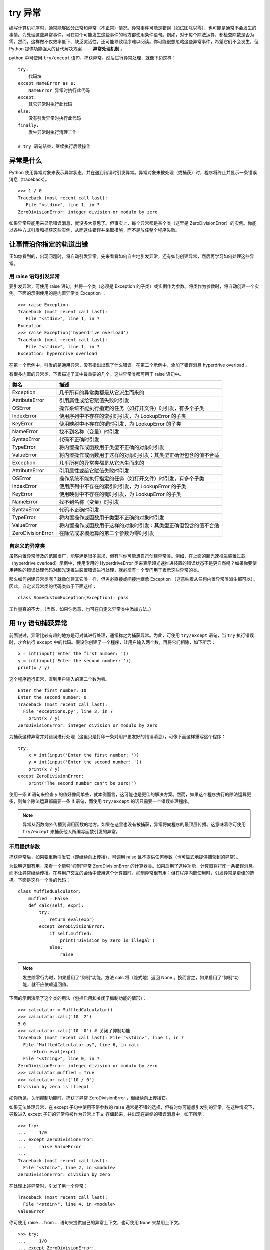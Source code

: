 try 异常
############################

编写计算机程序时，通常能够区分正常和异常（不正常）情况。异常事件可能是错误（如试图除以零），也可能是通常不会发生的事情。为处理这些异常事件，可在每个可能发生这些事件的地方都使用条件语句。例如，对于每个除法运算，都检查除数是否为零。然而，这样做不仅效率低下、缺乏灵活性，还可能导致程序难以阅读。你可能很想忽略这些异常事件，希望它们不会发生，但 Python 提供功能强大的替代解决方案 —— **异常处理机制** 。

python 中可使用 ``try/except`` 语句，捕获异常。然后进行异常处理，就像下边这样：

.. highlight:: none

::

    try:
        代码块
    except NameError as e:
        NameError 异常时执行此代码
    except:
        其它异常时执行此代码
    else:
        没有引发异常时执行此代码
    finally:
        发生异常时执行清理工作
        
    # try 语句结束，继续执行后续操作


异常是什么
****************************

Python 使用异常对象来表示异常状态，并在遇到错误时引发异常。异常对象未被处理（或捕获）时，程序将终止并显示一条错误消息（traceback）。

::

    >>> 1 / 0
    Traceback (most recent call last):
       File "<stdin>", line 1, in ?
    ZeroDivisionError: integer division or modulo by zero

如果异常只能用来显示错误消息，就没多大意思了。但事实上，每个异常都是某个类（这里是 ZeroDivisionError）的实例。你能以各种方式引发和捕获这些实例，从而逮住错误并采取措施，而不是放任整个程序失败。


让事情沿你指定的轨道出错
****************************

正如你看到的，出现问题时，将自动引发异常。先来看看如何自主地引发异常，还有如何创建异常，然后再学习如何处理这些异常。

用 raise 语句引发异常
============================

要引发异常，可使用 raise 语句，并将一个类（必须是 Exception 的子类）或实例作为参数。将类作为参数时，将自动创建一个实例。下面的示例使用的是内置异常类 Exception ：

::

    >>> raise Exception
    Traceback (most recent call last):
       File "<stdin>", line 1, in ?
    Exception
    >>> raise Exception('hyperdrive overload')
    Traceback (most recent call last):
       File "<stdin>", line 1, in ?
    Exception: hyperdrive overload

在第一个示例中，引发的是通用异常，没有指出出现了什么错误。在第二个示例中，添加了错误消息 hyperdrive overload 。

有很多内置的异常类，下表描述了其中最重要的几个。这些异常类都可用于 raise 语句中。

=====================   =============
类名                       描述
=====================   =============
Exception                 几乎所有的异常类都是从它派生而来的
AttributeError            引用属性或给它赋值失败时引发
OSError                   操作系统不能执行指定的任务（如打开文件）时引发，有多个子类
IndexError                使用序列中不存在的索引时引发，为 LookupError 的子类
KeyError                  使用映射中不存在的键时引发，为 LookupError 的子类
NameError                 找不到名称（变量）时引发
SyntaxError               代码不正确时引发
TypeError                 将内置操作或函数用于类型不正确的对象时引发
ValueError                将内置操作或函数用于这样的对象时引发：其类型正确但包含的值不合适
Exception                 几乎所有的异常类都是从它派生而来的
AttributeError            引用属性或给它赋值失败时引发
OSError                   操作系统不能执行指定的任务（如打开文件）时引发，有多个子类
IndexError                使用序列中不存在的索引时引发，为 LookupError 的子类
KeyError                  使用映射中不存在的键时引发，为 LookupError 的子类
NameError                 找不到名称（变量）时引发
SyntaxError               代码不正确时引发
TypeError                 将内置操作或函数用于类型不正确的对象时引发
ValueError                将内置操作或函数用于这样的对象时引发：其类型正确但包含的值不合适
ZeroDivisionError         在除法或求模运算的第二个参数为零时引发
=====================   =============


自定义的异常类
============================

虽然内置异常涉及的范围很广，能够满足很多需求，但有时你可能想自己创建异常类。例如，在上面的超光速推进装置过载（hyperdrive overload）示例中，使用专用的 HyperdriveError 类来表示超光速推进装置的错误状态不是更自然吗？如果你要使用特殊的错误处理代码对超光速推进装置错误进行处理，就必须有一个专门用于表示这些异常的类。

那么如何创建异常类呢？就像创建其它类一样，但务必直接或间接地继承 Exception （这意味着从任何内置异常类派生都可以）。因此，自定义异常类的代码类似于下面这样：

::

    class SomeCustomException(Exception): pass

工作量真的不大。（当然，如果你愿意，也可在自定义异常类中添加方法。）


用 try 语句捕获异常
****************************

前面说过，异常比较有趣的地方是可对其进行处理，通常称之为捕获异常。为此，可使用 ``try/except`` 语句，当 ``try`` 执行错误时，才会执行 ``except`` 中的代码。假设你创建了一个程序，让用户输入两个数，再将它们相除，如下所示：

::

    x = int(input('Enter the first number: '))
    y = int(input('Enter the second number: '))
    print(x / y)

这个程序运行正常，直到用户输入的第二个数为零。

::

    Enter the first number: 10
    Enter the second number: 0
    Traceback (most recent call last):
      File "exceptions.py", line 3, in ?
        print(x / y)
    ZeroDivisionError: integer division or modulo by zero

为捕获这种异常并对错误进行处理（这里只是打印一条对用户更友好的错误消息），可像下面这样重写这个程序：

::

    try:
        x = int(input('Enter the first number: '))
        y = int(input('Enter the second number: '))
        print(x / y)
    except ZeroDivisionError:
        print("The second number can't be zero!")

使用一条 if 语句来检查 y 的值好像简单些，就本例而言，这可能也是更佳的解决方案。然而，如果这个程序执行的除法运算更多，则每个除法运算都需要一条 if 语句，而使用 ``try/except`` 的话只需要一个错误处理程序。

.. note ::

    异常从函数向外传播到调用函数的地方。如果在这里也没有被捕获，异常将向程序的最顶层传播。这意味着你可使用 ``try/except`` 来捕获他人所编写函数引发的异常。


不用提供参数
============================

捕获异常后，如果要重新引发它（即继续向上传播），可调用 raise 且不提供任何参数（也可显式地提供捕获到的异常）。

为说明这很有用，来看一个能够“抑制”异常 ZeroDivisionError 的计算器类。如果启用了这种功能，计算器将打印一条错误消息，而不让异常继续传播。在与用户交互的会话中使用这个计算器时，抑制异常很有用；但在程序内部使用时，引发异常是更佳的选择。下面是这样一个类的代码：

::

    class MuffledCalculator:
        muffled = False
        def calc(self, expr):
            try:
                return eval(expr)
            except ZeroDivisionError:
                if self.muffled:
                    print('Division by zero is illegal')
                else:
                    raise

.. note ::

    发生除零行为时，如果启用了“抑制”功能，方法 calc 将（隐式地）返回 None 。换而言之，如果启用了“抑制”功能，就不应依赖返回值。

下面的示例演示了这个类的用法（包括启用和关闭了抑制功能的情形）：

::

    >>> calculator = MuffledCalculator()
    >>> calculator.calc('10  2')
    5.0
    >>> calculator.calc('10  0') # 关闭了抑制功能
    Traceback (most recent call last): File "<stdin>", line 1, in ?
      File "MuffledCalculator.py", line 6, in calc
         return eval(expr)
      File "<string>", line 0, in ?
    ZeroDivisionError: integer division or modulo by zero
    >>> calculator.muffled = True
    >>> calculator.calc('10 / 0')
    Division by zero is illegal

如你所见，关闭抑制功能时，捕获了异常 ZeroDivisionError ，但继续向上传播它。

如果无法处理异常，在 except 子句中使用不带参数的 raise 通常是不错的选择，但有时你可能想引发别的异常。在这种情况下，导致进入 except 子句的异常将被作为异常上下文 存储起来，并出现在最终的错误消息中，如下所示：

::

    >>> try:
    ...     1/0
    ... except ZeroDivisionError:
    ...     raise ValueError
    ...
    Traceback (most recent call last):
      File "<stdin>", line 2, in <module>
    ZeroDivisionError: division by zero

在处理上述异常时，引发了另一个异常：

::

    Traceback (most recent call last):
      File "<stdin>", line 4, in <module>
    ValueError

你可使用 raise ... from ... 语句来提供自己的异常上下文，也可使用 ``None`` 来禁用上下文。

::

    >>> try:
    ...     1/0
    ... except ZeroDivisionError:
    ...     raise ValueError from None
    ...
    Traceback (most recent call last):
      File "<stdin>", line 4, in <module>
    ValueError


多个 except 子句
============================

如果你运行前一节的程序，并在提示时输入一个非数字值，将引发另一种异常。

::

    Enter the first number: 10
    Enter the second number: "Hello, world!"
    Traceback (most recent call last):
      File "exceptions.py", line 4, in ?
         print(x  y)
    TypeError: unsupported operand type(s) for: 'int' and 'str'

由于该程序中的 except 子句只捕获 ZeroDivisionError 异常，这种异常将成为漏网之鱼，导致程序终止。为同时捕获这种异常，可在 ``try/except`` 语句中再添加一个 except 子句。

::

    try:
        x = int(input('Enter the first number: '))
        y = int(input('Enter the second number: '))
        print(x / y)
    except ZeroDivisionError:
        print("The second number can't be zero!")
    except TypeError:
        print("That wasn't a number, was it?")

现在使用 if 语句来处理将更加困难。如何检查一个值能否用于除法运算呢？方法有很多，但最佳的方法无疑是尝试将两个值相除，看看是否可行。

另外，注意到异常处理并不会导致代码混乱，而添加大量的if 语句来检查各种可能的错误状态将导致代码的可读性极差。


一箭双雕
============================

如果要使用一个 except 子句捕获多种异常，可在一个元组中指定这些异常，如下所示：

::

    try:
        x = int(input('Enter the first number: '))
        y = int(input('Enter the second number: '))
        print(x / y)
    except (ZeroDivisionError, TypeError, NameError):
        print('Your numbers were bogus ...')

在上述代码中，如果用户输入字符串、其他非数字值或输入的第二个数为零，都将打印同样的错误消息。当然，仅仅打印错误消息帮助不大。另一种解决方案是不断地要求用户输入数字，直到能够执行除法运算为止。

在 except 子句中，异常两边的圆括号很重要。一种常见的错误是省略这些括号，这可能导致你不想要的结果。


捕获对象
============================

要在 except 子句中访问异常对象本身，可使用两个而不是一个参数。（请注意，即便是在你捕获多个异常时，也只向 except 提供了一个参数——一个元组。）需要让程序继续运行并记录（显示）错误时，这很有用。下面的示例程序打印发生的异常并继续运行：

::

    try:
        x = int(input('Enter the first number: '))
        y = int(input('Enter the second number: '))
        print(x / y)
    except (ZeroDivisionError, TypeError) as e:
        print(e)

在这个小程序中，except 子句也捕获两种异常，但由于你同时显式地捕获了对象本身，因此可将其打印出来，让用户知道发生了什么情况。


一网打尽
============================

即使程序处理了好几种异常，还是可能有一些漏网之鱼。例如，对于前面执行除法运算的程序，如果用户在提示时不输入任何内容就按回车键，将出现一条错误消息，还有一些相关问题出在什么地方的信息（栈跟踪 ），如下所示：

::

    Traceback (most recent call last):
      ...
    ValueError: invalid literal for int() with base 10: ''

这种异常未被 ``try/except`` 语句捕获，这理所当然，因为你没有预测到这种问题，也没有采取相应的措施。在这些情况下，与其使用并非要捕获这些异常的 ``try/except`` 语句将它们隐藏起来，还不如让程序马上崩溃，因为这样你就知道什么地方出了问题。

然而，如果你就是要使用一段代码捕获所有的异常，只需在 except 语句中不指定任何异常类即可。

::

    try:
    x = int(input('Enter the first number: '))
        y = int(input('Enter the second number: '))
        print(x / y)
    except:
       print('Something wrong happened ...')

现在，用户想怎么做都可以。

::

    Enter the first number: "This" is completely

     illegal 123
    Something wrong happened ...

像这样捕获所有的异常很危险，因为这不仅会隐藏你有心理准备的错误，还会隐藏你没有考虑过的错误。这还将捕获用户使用 ``Ctrl + C`` 终止执行的企图、调用函数 sys.exit 来终止执行的企图等。在大多数情况下，更好的选择是使用 ``except Exception as e`` 并对异常对象进行检查。这样做将让不是从 Exception 派生而来的为数不多的异常成为漏网之鱼，其中包括 SystemExit 和 KeyboardInterrupt ，因为它们是从 BaseException （Exception 的超类）派生而来的。


万事大吉时
============================

在有些情况下，在没有出现异常时执行一个代码块很有用。为此，可像条件语句和循环一样，给 ``try/except`` 语句添加一个 else 子句。

::

    try:
        print('A simple task')
    except:
        print('What? Something went wrong?')
    else:
        print('Ah ... It went as planned.')

如果你运行这些代码，输出将如下：

::

    A simple task
    Ah ... It went as planned.

通过使用 else 子句，可以在 try 没有引发异常时执行 else 代码块。

::

    while True:
        try:
            x = int(input('Enter the first number: '))
            y = int(input('Enter the second number: '))
            value = x / y
            print('x / y is', value)
        except:
            print('Invalid input. Please try again.')
        else:
            break

在这里，仅当没有引发异常时，才会跳出循环（这是由 else 子句中的 break 语句实现的）。换而言之，只要出现错误，程序就会要求用户提供新的输入。下面是这些代码的运行情况：

::

    Enter the first number: 1
    Enter the second number: 0
    Invalid input. Please try again.
    Enter the first number: 'foo'
    Enter the second number: 'bar'
    Invalid input. Please try again.
    Enter the first number: baz
    Invalid input. Please try again.
    Enter the first number: 10
    Enter the second number: 2
    x / y is 5

前面说过，一种更佳的替代方案是使用空的 except 子句来捕获所有属于类 Exception（或其子类）的异常。你不能完全确定这将捕获所有的异常，因为 try/except 语句中的代码可能使用旧式的字符串异常或引发并非从 Exception 派生而来的异常。

::

    while True:
        try:
            x = int(input('Enter the first number: '))
            y = int(input('Enter the second number: '))
            value = x / y
            print('x / y is', value)
        except Exception as e:
            print('Invalid input:', e)
            print('Please try again')
        else:
            break

下面是这个程序的运行情况：

::

    Enter the first number: 1
    Enter the second number: 0
    Invalid input: integer division or modulo by zero
    Please try again
    Enter the first number: 'x' Enter the second number: 'y'
    Invalid input: unsupported operand type(s) for : 'str' and 'str'
    Please try again
    Enter the first number: quuux
    Invalid input: name 'quuux' is not defined
    Please try again
    Enter the first number: 10
    Enter the second number: 2
    x / y is 5


最后
============================

最后，还有 finally 子句，可用于在发生异常时执行清理工作。这个子句是与 try 子句配套的。

::

    x = None
    try:
        x = 1 / 0
    finally:
        print('Cleaning up ...')
        del x

在上述示例中，不管 try 子句中发生什么异常，都将执行 finally 子句。为何在 try 子句之前初始化 x 呢？因为如果不这样做，ZeroDivisionError 将导致根本没有机会给它赋值，进而导致在 finally 子句中对其执行 del 时引发未捕获的异常。

如果运行这个程序，它将在执行清理工作后崩溃。

::

    Cleaning up ...
    Traceback (most recent call last):
      File "C:\python\div.py", line 4, in ?
         x = 1 / 0
    ZeroDivisionError: integer division or modulo by zero

虽然使用 del 来删除变量是相当愚蠢的清理措施，但 finally 子句非常适合用于确保文件或网络套接字等得以关闭。

也可在一条语句中同时包含 try 、except 、finally 和 else （或其中的3个）。

::

    try:
        1 / 0
    except NameError:
        print("Unknown variable")
    else:
        print("That went well!")
    finally:
        print("Cleaning up.")


异常和函数
****************************

异常和函数有着天然的联系。如果不处理函数中引发的异常，它将向上传播到调用函数的地方。如果在那里也未得到处理，异常将继续传播，直至到达主程序（全局作用域）。如果主程序中也没有异常处理程序，程序将终止并显示栈跟踪消息。来看一个示例：

::

    >>> def faulty():
    ...     raise Exception('Something is wrong')
    ...
    >>> def ignore_exception():
    ...     faulty()
    ...
    >>> def handle_exception():
    ...     try:
    ...         faulty()
    ...     except:
    ...         print('Exception handled')
    ...
    >>> ignore_exception()
    Traceback (most recent call last):
      File '<stdin>', line 1, in ?
      File '<stdin>', line 2, in ignore_exception
      File '<stdin>', line 2, in faulty
    Exception: Something is wrong
    >>> handle_exception()
    Exception handled

如你所见，faulty 中引发的异常依次从 faulty 和ignore_exception 向外传播，最终导致显示一条栈跟踪消息。调用 handle_exception 时，异常最终传播到 handle_exception ，并被这里的 try/except 语句处理。


异常之禅
****************************

异常处理并不是很复杂。如果你知道代码可能引发某种异常，且不希望出现这种异常时程序终止并显示栈跟踪消息，可添加必要的 try/except 或 try/finally 语句（或结合使用）来处理它。

有时候，可使用条件语句来达成异常处理实现的目标，但这样编写出来的代码可能不那么自然，可读性也没那么高。另一方面，有些任务使用 if/else 完成时看似很自然，但实际上使用 try/except 来完成要好得多。下面来看两个示例。

假设有一个字典，你要在指定的键存在时打印与之相关联的值，否则什么都不做。实现这种功能的代码可能类似于下面这样：

::

    def describe_person(person):
        print('Description of', person['name'])
        print('Age:', person['age'])
        if 'occupation' in person:
            print('Occupation:', person['occupation'])

如果你调用这个函数，并向它提供一个包含姓名 Throatwobbler Mangrove 和年龄 42（但不包含职业）的字典，输出将如下：

::

    Description of Throatwobbler Mangrove
    Age: 42

如果你在这个字典中添加职业 camper，输出将如下：

::

    Description of Throatwobbler Mangrove
    Age: 42
    Occupation: camper

这段代码很直观，但效率不高（虽然这里的重点是代码简洁），因为它必须两次查找 'occupation' 键：一次检查这个键是否存在（在条件中），另一次获取这个键关联的值，以便将其打印出来。下面是另一种解决方案：

::

    def describe_person(person):
        print('Description of', person['name'])
        print('Age:', person['age'])
        try:
            print('Occupation:', person['occupation'])
        except KeyError: pass

在这里，函数直接假设存在 'occupation' 键。如果这种假设正确，就能省点事：直接获取并打印值，而无需检查这个键是否存在。如果这个键不存在，将引发 KeyError 异常，而 except 子句将捕获这个异常。

你可能发现，检查对象是否包含特定的属性时，try/except 也很有用。例如，假设你要检查一个对象是否包含属性 write ，可使用类似于下面的代码：

::

    try:
        obj.write
    except AttributeError:
        print('The object is not writeable')
    else:
        print('The object is writeable')

在这里，try 子句只是访问属性 write ，而没有使用它来做任何事情。如果引发了 AttributeError 异常，说明对象没有属性 write ，否则就说明有这个属性。具体使用哪种解决方案，在很大程度上取决于个人喜好。

请注意，这里在效率方面的提高并不大（实际上是微乎其微）。一般而言，除非程序存在性能方面的问题，否则不应过多考虑这样的优化。关键是在很多情况下，相比于使用 if/else ，使用 try/except 语句更自然，也更符合 Python 的风格。因此你应养成尽可能使用 try/except语句的习惯 。

.. note ::

    海军少将 Grace Hopper 有句至理名言：请求宽恕比获得允许更容易。这解释了 Python 偏向于使用 try/except 的原因。这种策略可总结为习语“闭眼就跳”——直接去做，有问题再处理，而不是预先做大量的检查。


不那么异常的情况
****************************

如果你只想发出警告 ，指出情况偏离了正轨，可使用模块 warnings 中的函数 warn 。

::

    >>> from warnings import warn
    >>> warn("I've got a bad feeling about this.")
    __main__:1: UserWarning: I've got a bad feeling about this.
    >>>

警告只显示一次。如果再次运行最后一行代码，什么事情都不会发生。

如果其他代码在使用你的模块，可使用模块 warnings 中的函数 filterwarnings 来抑制你发出的警告（或特定类型的警告），并指定要采取的措施，如 "error" 或 "ignore" 。

::

    >>> from warnings import filterwarnings
    >>> filterwarnings("ignore")
    >>> warn("Anyone out there?")
    >>> filterwarnings("error")
    >>> warn("Something is very wrong!")
    Traceback (most recent call last):
      File "<stdin>", line 1, in <module>
    UserWarning: Something is very wrong!

如你所见，引发的异常为 UserWarning 。发出警告时，可指定将引发的异常（即警告类别），但必须是 Warning 的子类。如果将警告转换为错误，将使用你指定的异常。另外，还可根据异常来过滤掉特定类型的警告。

::

    >>> filterwarnings("error")
    >>> warn("This function is really old...", DeprecationWarning)
    Traceback (most recent call last):
      File "<stdin>", line 1, in <module>
    DeprecationWarning: This function is really old...
    >>> filterwarnings("ignore", category=DeprecationWarning)
    >>> warn("Another deprecation warning.", DeprecationWarning)
    >>> warn("Something else.")
    Traceback (most recent call last):
      File "<stdin>", line 1, in <module>
    UserWarning: Something else.

除上述基本用途外，模块 warnings 还提供了一些高级功能。如果你对此感兴趣，请参阅库参考手册。


小结
****************************

* 异常对象 ：异常情况（如发生错误）是用异常对象表示的。对于异常情况，有多种处理方式；如果忽略，将导致程序终止。
* 引发异常 ：可使用 raise 语句来引发异常。它将一个异常类或异常实例作为参数，但你也可提供两个参数（异常和错误消息）。如果在 except 子句中调用 raise 时没有提供任何参数，它将重新引发该子句捕获的异常。
* 自定义的异常类 ：你可通过从 Exception 派生来创建自定义的异常。
* 捕获异常 ：要捕获异常，可在 try 语句中使用 except 子句。在 except 子句中，如果没有指定异常类，将捕获所有的异常。你可指定多个异常类，方法是将它们放在元组中。如果向 except 提供两个参数，第二个参数将关联到异常对象。在同一条 try/except 语句中，可包含多个 except 子句，以便对不同的异常采取不同的措施。
* else 子句 ：除 except 子句外，你还可使用 else 子句，它在主 try 块没有引发异常时执行。
* finally ：要确保代码块（如清理代码）无论是否引发异常都将执行，可使用 try/finally ，并将代码块放在 finally 子句中。
* 异常和函数 ：在函数中引发异常时，异常将传播到调用函数的地方（对方法来说亦如此）。
* 警告 ：警告类似于异常，但（通常）只打印一条错误消息。你可指定警告类别 ，它们是 Warning 的子类。
